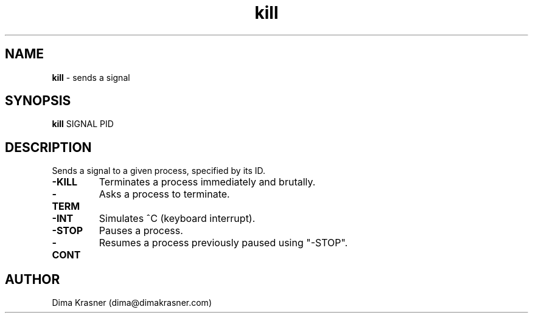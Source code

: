 .TH kill 1
.SH NAME
.B kill
\- sends a signal
.SH SYNOPSIS
.B kill
SIGNAL PID
.SH DESCRIPTION
Sends a signal to a given process, specified by its ID.
.TP
.B -KILL
Terminates a process immediately and brutally.
.TP
.B -TERM
Asks a process to terminate.
.TP
.B -INT
Simulates ^C (keyboard interrupt).
.TP
.B -STOP
Pauses a process.
.TP
.B -CONT
Resumes a process previously paused using "-STOP".
.SH AUTHOR
Dima Krasner (dima@dimakrasner.com)
